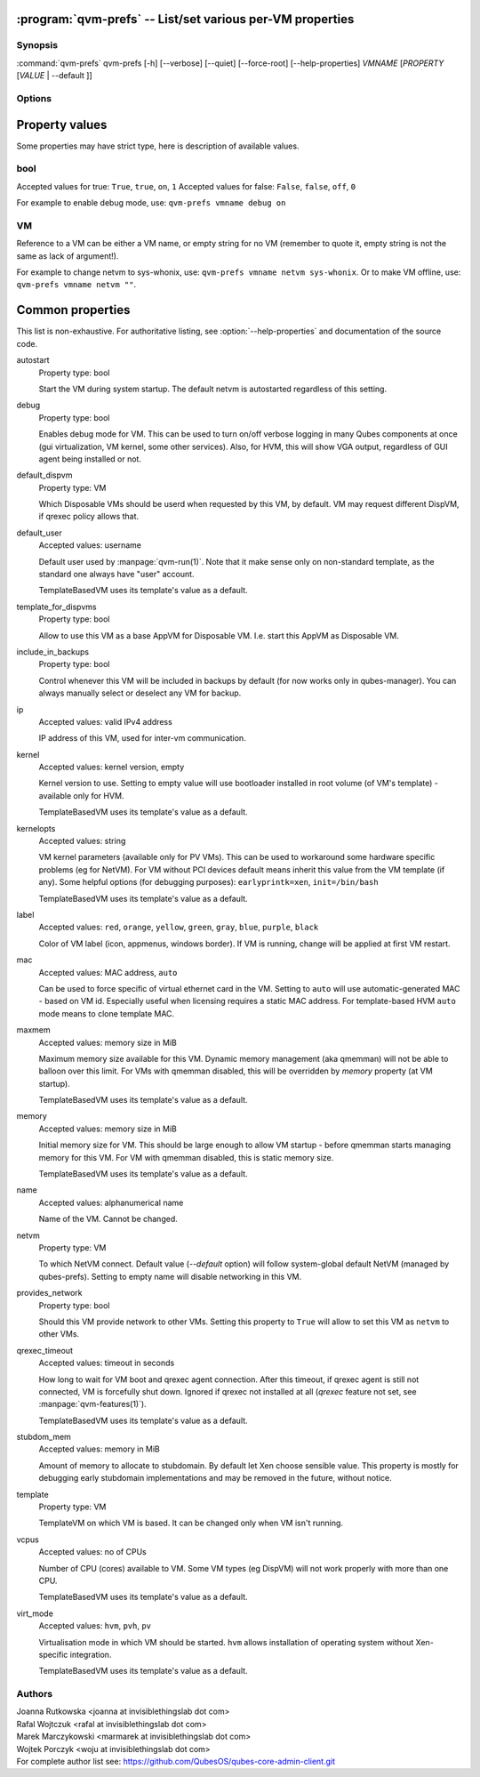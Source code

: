 .. program:: qvm-prefs

:program:`qvm-prefs` -- List/set various per-VM properties
==========================================================

Synopsis
--------

:command:`qvm-prefs` qvm-prefs [-h] [--verbose] [--quiet] [--force-root] [--help-properties] *VMNAME* [*PROPERTY* [*VALUE* \| --default ]]

Options
-------

.. option:: --help, -h

   Show help message and exit.

.. option:: --help-properties

   List available properties with short descriptions and exit.

.. option:: --hide-default

   Do not show properties that are set to the default value.

.. option:: --verbose, -v

   Increase verbosity.

.. option:: --quiet, -q

   Decrease verbosity.

.. option:: --default, -D

   Reset property to its default value.

.. option:: --get, -g

   Ignored; for compatibility with older scripts.

.. option:: --set, -s

   Ignored; for compatibility with older scripts.

.. option:: --version

   Show program's version number and exit


Property values
===============

Some properties may have strict type, here is description of available values.

bool
----

Accepted values for true: ``True``, ``true``, ``on``, ``1``
Accepted values for false: ``False``, ``false``, ``off``, ``0``

For example to enable debug mode, use: ``qvm-prefs vmname debug on``

VM
--

Reference to a VM can be either a VM name, or empty string for no VM (remember
to quote it, empty string is not the same as lack of argument!).

For example to change netvm to sys-whonix, use: ``qvm-prefs vmname netvm
sys-whonix``. Or to make VM offline, use: ``qvm-prefs vmname netvm ""``.


Common properties
=================

This list is non-exhaustive. For authoritative listing, see
:option:`--help-properties` and documentation of the source code.

autostart
    Property type: bool

    Start the VM during system startup. The default netvm is autostarted
    regardless of this setting.

debug
    Property type: bool

    Enables debug mode for VM. This can be used to turn on/off verbose logging
    in many Qubes components at once (gui virtualization, VM kernel, some other
    services). Also, for HVM, this will show VGA output, regardless of GUI agent
    being installed or not.

default_dispvm
    Property type: VM

    Which Disposable VMs should be userd when requested by this VM, by default.
    VM may request different DispVM, if qrexec policy allows that.

default_user
    Accepted values: username

    Default user used by :manpage:`qvm-run(1)`. Note that it make sense only on
    non-standard template, as the standard one always have "user" account.

    TemplateBasedVM uses its template's value as a default.

template_for_dispvms
    Property type: bool

    Allow to use this VM as a base AppVM for Disposable VM. I.e. start this
    AppVM as Disposable VM.

include_in_backups
    Property type: bool

    Control whenever this VM will be included in backups by default (for now
    works only in qubes-manager). You can always manually select or
    deselect any VM for backup.

ip
    Accepted values: valid IPv4 address

    IP address of this VM, used for inter-vm communication.

kernel
    Accepted values: kernel version, empty

    Kernel version to use. Setting to empty value will use bootloader installed
    in root volume (of VM's template) - available only for HVM.

    TemplateBasedVM uses its template's value as a default.

kernelopts
    Accepted values: string

    VM kernel parameters (available only for PV VMs). This can be used to
    workaround some hardware specific problems (eg for NetVM). For VM without
    PCI devices default means inherit this value from the VM template (if any).
    Some helpful options (for debugging purposes): ``earlyprintk=xen``,
    ``init=/bin/bash``

    TemplateBasedVM uses its template's value as a default.

label
    Accepted values: ``red``, ``orange``, ``yellow``, ``green``, ``gray``,
    ``blue``, ``purple``, ``black``

    Color of VM label (icon, appmenus, windows border). If VM is running,
    change will be applied at first VM restart.

mac
    Accepted values: MAC address, ``auto``

    Can be used to force specific of virtual ethernet card in the VM. Setting
    to ``auto`` will use automatic-generated MAC - based on VM id. Especially
    useful when licensing requires a static MAC address.
    For template-based HVM ``auto`` mode means to clone template MAC.

maxmem
    Accepted values: memory size in MiB

    Maximum memory size available for this VM. Dynamic memory management (aka
    qmemman) will not be able to balloon over this limit. For VMs with
    qmemman disabled, this will be overridden by *memory* property (at VM
    startup).

    TemplateBasedVM uses its template's value as a default.

memory
    Accepted values: memory size in MiB

    Initial memory size for VM. This should be large enough to allow VM startup
    - before qmemman starts managing memory for this VM. For VM with qmemman
    disabled, this is static memory size.

    TemplateBasedVM uses its template's value as a default.

name
    Accepted values: alphanumerical name

    Name of the VM. Cannot be changed.

netvm
    Property type: VM

    To which NetVM connect. Default value (`--default` option) will follow
    system-global default NetVM (managed by qubes-prefs). Setting to empty name
    will disable networking in this VM.

provides_network
    Property type: bool

    Should this VM provide network to other VMs. Setting this property to
    ``True`` will allow to set this VM as ``netvm`` to other VMs.

qrexec_timeout
    Accepted values: timeout in seconds

    How long to wait for VM boot and qrexec agent connection. After this
    timeout, if qrexec agent is still not connected, VM is forcefully shut down.
    Ignored if qrexec not installed at all (`qrexec` feature not set, see
    :manpage:`qvm-features(1)`).

    TemplateBasedVM uses its template's value as a default.

stubdom_mem
    Accepted values: memory in MiB

    Amount of memory to allocate to stubdomain. By default let Xen choose
    sensible value. This property is mostly for debugging early stubdomain
    implementations and may be removed in the future, without notice.

template
    Property type: VM

    TemplateVM on which VM is based. It can be changed only when VM isn't running.

vcpus
    Accepted values: no of CPUs

    Number of CPU (cores) available to VM. Some VM types (eg DispVM) will not
    work properly with more than one CPU.

    TemplateBasedVM uses its template's value as a default.

virt_mode
    Accepted values: ``hvm``, ``pvh``, ``pv``

    Virtualisation mode in which VM should be started. ``hvm`` allows
    installation of operating system without Xen-specific integration.

    TemplateBasedVM uses its template's value as a default.

Authors
-------

| Joanna Rutkowska <joanna at invisiblethingslab dot com>
| Rafal Wojtczuk <rafal at invisiblethingslab dot com>
| Marek Marczykowski <marmarek at invisiblethingslab dot com>
| Wojtek Porczyk <woju at invisiblethingslab dot com>

| For complete author list see: https://github.com/QubesOS/qubes-core-admin-client.git

.. vim: ts=3 sw=3 et tw=80
